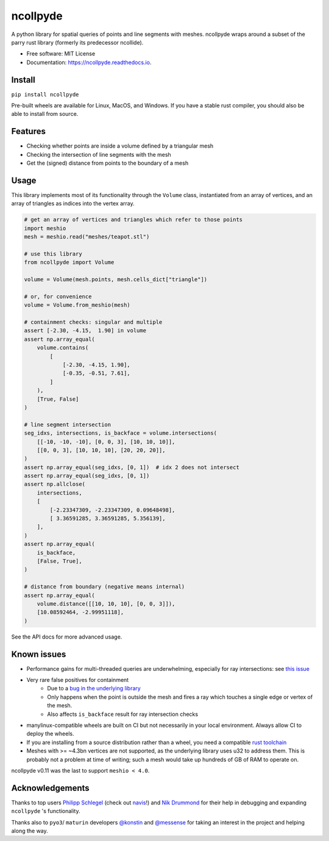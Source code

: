 =========
ncollpyde
=========


.. image:: https://img.shields.io/pypi/v/ncollpyde.svg
    :target: https://pypi.python.org/pypi/ncollpyde

.. image:: https://github.com/clbarnes/ncollpyde/workflows/.github/workflows/ci.yaml/badge.svg
    :target: https://github.com/clbarnes/ncollpyde/actions
    :alt: Actions Status

.. image:: https://readthedocs.org/projects/ncollpyde/badge/?version=latest
    :target: https://ncollpyde.readthedocs.io/en/latest/?badge=latest
    :alt: Documentation Status

.. image:: https://img.shields.io/badge/code%20style-black-000000.svg
    :target: https://github.com/ambv/black


A python library for spatial queries of points and line segments with meshes.
ncollpyde wraps around a subset of the parry rust library (formerly its predecessor ncollide).


* Free software: MIT License
* Documentation: https://ncollpyde.readthedocs.io.

Install
-------

``pip install ncollpyde``

Pre-built wheels are available for Linux, MacOS, and Windows.
If you have a stable rust compiler, you should also be able to install from source.

Features
--------

* Checking whether points are inside a volume defined by a triangular mesh
* Checking the intersection of line segments with the mesh
* Get the (signed) distance from points to the boundary of a mesh

Usage
-----

This library implements most of its functionality through the ``Volume`` class,
instantiated from an array of vertices,
and an array of triangles as indices into the vertex array.

.. code-block:: python

    # get an array of vertices and triangles which refer to those points
    import meshio
    mesh = meshio.read("meshes/teapot.stl")

    # use this library
    from ncollpyde import Volume

    volume = Volume(mesh.points, mesh.cells_dict["triangle"])

    # or, for convenience
    volume = Volume.from_meshio(mesh)

    # containment checks: singular and multiple
    assert [-2.30, -4.15,  1.90] in volume
    assert np.array_equal(
        volume.contains(
            [
                [-2.30, -4.15, 1.90],
                [-0.35, -0.51, 7.61],
            ]
        ),
        [True, False]
    )

    # line segment intersection
    seg_idxs, intersections, is_backface = volume.intersections(
        [[-10, -10, -10], [0, 0, 3], [10, 10, 10]],
        [[0, 0, 3], [10, 10, 10], [20, 20, 20]],
    )
    assert np.array_equal(seg_idxs, [0, 1])  # idx 2 does not intersect
    assert np.array_equal(seg_idxs, [0, 1])
    assert np.allclose(
        intersections,
        [
            [-2.23347309, -2.23347309, 0.09648498],
            [ 3.36591285, 3.36591285, 5.356139],
        ],
    )
    assert np.array_equal(
        is_backface,
        [False, True],
    )

    # distance from boundary (negative means internal)
    assert np.array_equal(
        volume.distance([[10, 10, 10], [0, 0, 3]]),
        [10.08592464, -2.99951118],
    )

See the API docs for more advanced usage.

Known issues
------------

* Performance gains for multi-threaded queries are underwhelming, especially for ray intersections: see `this issue <https://github.com/clbarnes/ncollpyde/issues/12>`_
* Very rare false positives for containment
   * Due to a `bug in the underlying library <https://github.com/rustsim/ncollide/issues/335>`_
   * Only happens when the point is outside the mesh and fires a ray which touches a single edge or vertex of the mesh.
   * Also affects ``is_backface`` result for ray intersection checks
* manylinux-compatible wheels are built on CI but not necessarily in your local environment. Always allow CI to deploy the wheels.
* If you are installing from a source distribution rather than a wheel, you need a compatible `rust toolchain <https://www.rust-lang.org/tools/install>`_
* Meshes with >= ~4.3bn vertices are not supported, as the underlying library uses u32 to address them. This is probably not a problem at time of writing; such a mesh would take up hundreds of GB of RAM to operate on.

ncollpyde v0.11 was the last to support ``meshio < 4.0``.

Acknowledgements
----------------

Thanks to top users
`Philipp Schlegel <https://github.com/schlegelp/>`_ (check out `navis <https://github.com/navis-org/navis>`_!)
and `Nik Drummond <https://github.com/nikdrummond>`_
for their help in debugging and expanding ``ncollpyde`` 's functionality.

Thanks also to ``pyo3``/ ``maturin`` developers
`@konstin <https://github.com/konstin>`_
and `@messense <https://github.com/messense/>`_
for taking an interest in the project and helping along the way.
